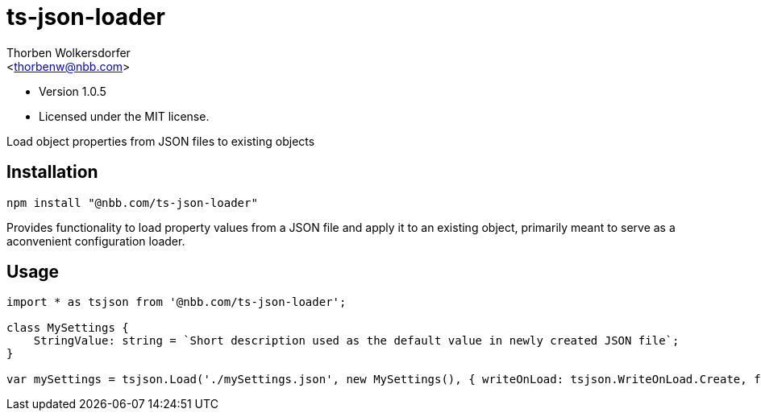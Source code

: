 ts-json-loader
==============
:Author: Thorben Wolkersdorfer
:Email: <thorbenw@nbb.com>
:AuthorUrl: https://www.notebooksbilliger.de/
:Date: 2020-03-15
:Revision: 1.0.5
:License: MIT

- Version {revision}
- Licensed under the {license} license.

Load object properties from JSON files to existing objects

Installation
------------
[source,bash]
----
npm install "@nbb.com/ts-json-loader"
----

Provides functionality to load property values from a JSON file and apply it to
an existing object, primarily meant to serve as a aconvenient configuration
loader.

Usage
-----
[source, typescript]
----
import * as tsjson from '@nbb.com/ts-json-loader';

class MySettings {
    StringValue: string = `Short description used as the default value in newly created JSON file`;
}

var mySettings = tsjson.Load('./mySettings.json', new MySettings(), { writeOnLoad: tsjson.WriteOnLoad.Create, failOnFileNotFound: false });
----
